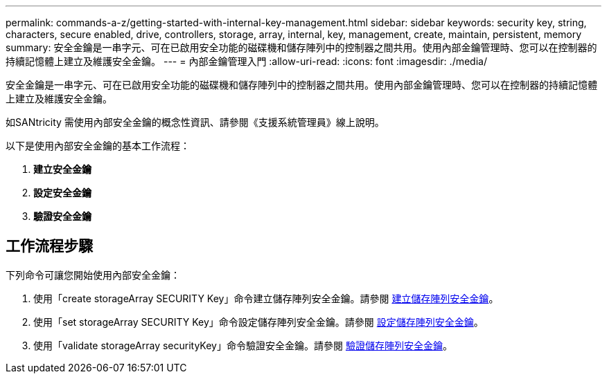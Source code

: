 ---
permalink: commands-a-z/getting-started-with-internal-key-management.html 
sidebar: sidebar 
keywords: security key, string, characters, secure enabled, drive, controllers, storage, array, internal, key, management, create, maintain, persistent, memory 
summary: 安全金鑰是一串字元、可在已啟用安全功能的磁碟機和儲存陣列中的控制器之間共用。使用內部金鑰管理時、您可以在控制器的持續記憶體上建立及維護安全金鑰。 
---
= 內部金鑰管理入門
:allow-uri-read: 
:icons: font
:imagesdir: ./media/


[role="lead"]
安全金鑰是一串字元、可在已啟用安全功能的磁碟機和儲存陣列中的控制器之間共用。使用內部金鑰管理時、您可以在控制器的持續記憶體上建立及維護安全金鑰。

如SANtricity 需使用內部安全金鑰的概念性資訊、請參閱《支援系統管理員》線上說明。

以下是使用內部安全金鑰的基本工作流程：

. *建立安全金鑰*
. *設定安全金鑰*
. *驗證安全金鑰*




== 工作流程步驟

下列命令可讓您開始使用內部安全金鑰：

. 使用「create storageArray SECURITY Key」命令建立儲存陣列安全金鑰。請參閱 xref:create-storagearray-securitykey.adoc[建立儲存陣列安全金鑰]。
. 使用「set storageArray SECURITY Key」命令設定儲存陣列安全金鑰。請參閱 xref:set-storagearray-securitykey.adoc[設定儲存陣列安全金鑰]。
. 使用「validate storageArray securityKey」命令驗證安全金鑰。請參閱 xref:validate-storagearray-securitykey.adoc[驗證儲存陣列安全金鑰]。

